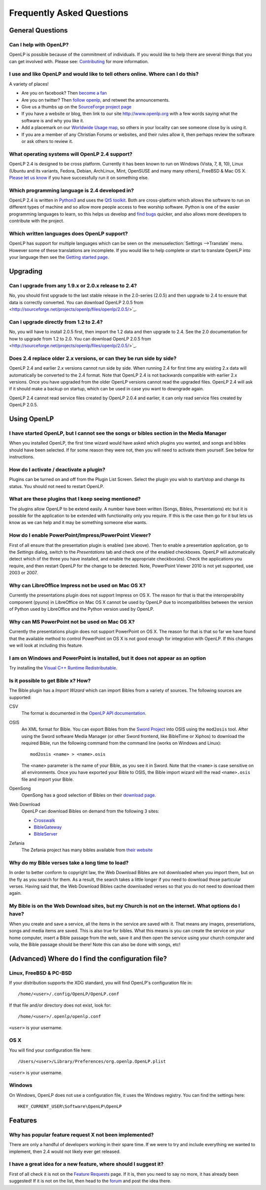 ==========================
Frequently Asked Questions
==========================

General Questions
=================

Can I help with OpenLP?
-----------------------

OpenLP is possible because of the commitment of individuals. If you would like 
to help there are several things that you can get involved with. Please see: 
`Contributing <http://wiki.openlp.org/Development:Getting_Started>`_ 
for more information.

I use and like OpenLP and would like to tell others online. Where can I do this?
--------------------------------------------------------------------------------

A variety of places!

* Are you on facebook? Then `become a fan <http://www.facebook.com/openlp>`_
* Are you on twitter? Then `follow openlp <http://twitter.com/openlp>`_, and
  retweet the announcements.
* Give us a thumbs up on the
  `SourceForge project page <http://www.sourceforge.net/projects/openlp>`_ 
* If you have a website or blog, then link to our site http://www.openlp.org
  with a few words saying what the software is and why you like it.
* Add a placemark on our `Worldwide Usage map <http://maps.google.com/maps/ms?ie=UTF8&source=embed&msa=0&msid=113314234297482809599.00047e88b1985e07ad495&ll=13.923404,0&spn=155.179835,316.054688&z=2>`_,
  so others in your locality can see someone close by is using it.
* If you are a member of any Christian Forums or websites, and their rules allow
  it, then perhaps review the software or ask others to review it.

What operating systems will OpenLP 2.4 support?
-----------------------------------------------

OpenLP 2.4 is designed to be cross platform. Currently it has been known to run 
on Windows (Vista, 7, 8, 10), Linux (Ubuntu and its variants, Fedora, Debian,
ArchLinux, Mint, OpenSUSE and many many others), FreeBSD & Mac OS X.
`Please let us know <http://wiki.openlp.org/Help:Contents>`_ if you have 
successfully run it on something else.

Which programming language is 2.4 developed in?
-----------------------------------------------

OpenLP 2.4 is written in `Python3 <http://www.python.org>`_ and uses the 
`Qt5 toolkit <http://www.qt.io>`_. Both are cross-platform which allows the 
software to run on different types of machine and so allow more people access to 
free worship software. Python is one of the easier programming languages to 
learn, so this helps us develop and `find bugs <http://wiki.openlp.org/Bug#Something_has_gone_wrong.2C_what_should_I_do_to_help_get_it_fixed.3F>`_ 
quicker, and also allows more developers to contribute with the project.

Which written languages does OpenLP support?
--------------------------------------------
                            
OpenLP has support for multiple languages which can be seen on the 
:menuselection:`Settings -->Translate` menu. However some of these translations 
are incomplete. If you would like to help complete or start to translate OpenLP 
into your language then see the `Getting started page <http://wiki.openlp.org/Translation:Getting_Started>`_. 

Upgrading
=========

Can I upgrade from any 1.9.x or 2.0.x release to 2.4?
-----------------------------------------------------

No, you should first upgrade to the last stable release in the 2.0-series
(2.0.5) and then upgrade to 2.4 to ensure that data is correctly converted.
You can download OpenLP 2.0.5 from <http://sourceforge.net/projects/openlp/files/openlp/2.0.5/>`_. 

Can I upgrade directly from 1.2 to 2.4?
---------------------------------------

No, you will have to install 2.0.5 first, then import the 1.2 data and then
upgrade to 2.4. See the 2.0 documentation for how to upgrade from 1.2 to
2.0. You can download OpenLP 2.0.5 from <http://sourceforge.net/projects/openlp/files/openlp/2.0.5/>`_. 

Does 2.4 replace older 2.x versions, or can they be run side by side?
---------------------------------------------------------------------

OpenLP 2.4 and earlier 2.x versions cannot run side by side. When running 2.4 for first time
any existing 2.x data will automatically be converted to the 2.4 format.
Note that OpenLP 2.4 is not backwards compatible with earlier 2.x versions. Once you have
upgraded from the older OpenLP versions cannot read the upgraded files. OpenLP 2.4 will
ask if it should make a backup on startup, which can be used in case you want
to downgrade again.

OpenLP 2.4 cannot read service files created by OpenLP 2.0.4 and earlier, it can only
read service files created by OpenLP 2.0.5.

Using OpenLP
============

I have started OpenLP, but I cannot see the songs or bibles section in the Media Manager
----------------------------------------------------------------------------------------

When you installed OpenLP, the first time wizard would have asked which plugins 
you wanted, and songs and bibles should have been selected. If for some reason 
they were not, then you will need to activate them yourself. See below
for instructions.

How do I activate / deactivate a plugin?
----------------------------------------

Plugins can be turned on and off from the Plugin List Screen. Select the plugin 
you wish to start/stop and change its status. You should not need to restart 
OpenLP.

What are these plugins that I keep seeing mentioned?
----------------------------------------------------

The plugins allow OpenLP to be extend easily.  A number have been written 
(Songs, Bibles, Presentations) etc but it is possible for the application to be 
extended with functionality only you require.  If this is the case then go for 
it but lets us know as we can help and it may be something someone else wants.

How do I enable PowerPoint/Impress/PowerPoint Viewer?
-----------------------------------------------------

First of all ensure that the presentation plugin is enabled (see above).
Then to enable a presentation application, go to the `Settings` dialog, switch 
to the `Presentations` tab and check one of the enabled checkboxes. OpenLP will 
automatically detect which of the three you have installed, and enable the 
appropriate checkbox(es). Check the applications you require, and then restart 
OpenLP for the change to be detected. 
Note, PowerPoint Viewer 2010 is not yet supported, use 2003 or 2007.

Why can LibreOffice Impress not be used on Mac OS X?
----------------------------------------------------

Currently the presentations plugin does not support Impress on OS X. The 
reason for that is that the interoperability component (pyuno) in LibreOffice on
Mac OS X cannot be used by OpenLP due to incompatibilities between the version
of Python used by LibreOffice and the Python version used by OpenLP.

Why can MS PowerPoint not be used on Mac OS X?
----------------------------------------------

Currently the presentations plugin does not support PowerPoint on OS X. The 
reason for that is that so far we have found that the available method to
control PowerPoint on OS X is not good enough for integration with OpenLP.
If this changes we will look at including this feature.

I am on Windows and PowerPoint is installed, but it does not appear as an option
--------------------------------------------------------------------------------

Try installing the `Visual C++ Runtime Redistributable <http://www.microsoft.com/downloads/details.aspx?FamilyID=9b2da534-3e03-4391-8a4d-074b9f2bc1bf&displaylang=en>`_.

Is it possible to get Bible x? How?
-----------------------------------

The Bible plugin has a `Import Wizard` which can import Bibles 
from a variety of sources. The following sources are supported:

CSV
    The format is documented in the `OpenLP API documentation <http://api.openlp.io/api/openlp/plugins/bibles/lib/csvbible.html#module-openlp.plugins.bibles.lib.csvbible>`_.

OSIS
    An XML format for Bible. You can export Bibles from the `Sword Project <http://www.crosswire.org/sword/software/>`_
    into OSIS using the ``mod2osis`` tool. After using the Sword software Media
    Manager (or other Sword frontend, like BibleTime or Xiphos) to download the
    required Bible, run the following command from the command line (works on
    Windows and Linux)::

        mod2osis <name> > <name>.osis

    The ``<name>`` parameter is the name of your Bible, as you see it in Sword.
    Note that the ``<name>`` is case sensitive on all environments. Once you
    have exported your Bible to OSIS, the Bible import wizard will the read
    ``<name>.osis`` file and import your Bible.

OpenSong
    OpenSong has a good selection of Bibles on their
    `download page <http://www.opensong.org/d/downloads#bible_translations>`_.

Web Download
    OpenLP can download Bibles on demand from the following 3 sites:

    * `Crosswalk <http://biblestudy.crosswalk.com/bibles/>`_
    * `BibleGateway <http://www.biblegateway.com/versions/>`_
    * `BibleServer <http://www.bibleserver.com>`_

Zefania
   The Zefania project has many bibles available from `their website <http://sourceforge.net/projects/zefania-sharp/files/Bibles/>`_

Why do my Bible verses take a long time to load?
------------------------------------------------

In order to better conform to copyright law, the Web Download Bibles are not 
downloaded when you import them, but on the fly as you search for them. As a 
result, the search takes a little longer if you need to download those 
particular verses. Having said that, the Web Download Bibles cache downloaded 
verses so that you do not need to download them again.

My Bible is on the Web Download sites, but my Church is not on the internet. What options do I have?
----------------------------------------------------------------------------------------------------

When you create and save a service, all the items in the service are saved with 
it. That means any images, presentations, songs and media items are saved. This 
is also true for bibles. What this means is you can create the service on your 
home computer, insert a Bible passage from the web, save it and then open the 
service using your church computer and voila, the Bible passage should be there! 
Note this can also be done with songs, etc!

(Advanced) Where do I find the configuration file?
==================================================

Linux, FreeBSD & PC-BSD
-----------------------

If your distribution supports the XDG standard, you will find OpenLP's 
configuration file in::

    /home/<user>/.config/OpenLP/OpenLP.conf

If that file and/or directory does not exist, look for::

    /home/<user>/.openlp/openlp.conf

``<user>`` is your username.

OS X
----

You will find your configuration file here::

    /Users/<user>/Library/Preferences/org.openlp.OpenLP.plist

``<user>`` is your username.

Windows
-------

On Windows, OpenLP does not use a configuration file, it uses the Windows 
registry. You can find the settings here::

    HKEY_CURRENT_USER\Software\OpenLP\OpenLP

Features
========

Why has popular feature request X not been implemented?
-------------------------------------------------------

There are only a handful of developers working in their spare time. If 
we were to try and include everything we wanted to implement, then 2.4 would not 
likely ever get released.

I have a great idea for a new feature, where should I suggest it?
-----------------------------------------------------------------

First of all check it is not on the `Feature Requests <http://wiki.openlp.org/Feature_Requests>`_ 
page. If it is, then you need to say no more, it has already been suggested! If it 
is not on the list, then head to the `forum <http://forums.openlp.org>`_ 
and post the idea there.
